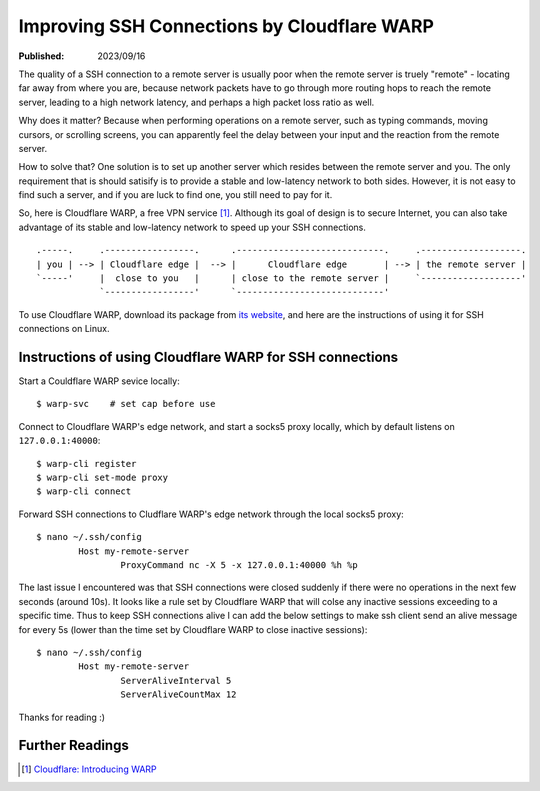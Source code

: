 Improving SSH Connections by Cloudflare WARP
============================================

:Published: 2023/09/16

.. meta::
	:description: Using Clodflare WARP to decrease network latency and
		improve the quality of SSH connection to my remote server.

The quality of a SSH connection to a remote server is usually poor when the
remote server is truely "remote" - locating far away from where you are, because
network packets have to go through more routing hops to reach the remote server,
leading to a high network latency, and perhaps a high packet loss ratio as well.

Why does it matter? Because when performing operations on a remote server,
such as typing commands, moving cursors, or scrolling screens, you can
apparently feel the delay between your input and the reaction from the remote
server.

How to solve that? One solution is to set up another server which resides
between the remote server and you. The only requirement that is should satisify
is to provide a stable and low-latency network to both sides. However, it is not
easy to find such a server, and if you are luck to find one, you still need to
pay for it.

So, here is Cloudflare WARP, a free VPN service [#]_. Although its goal of
design is to secure Internet, you can also take advantage of its stable and
low-latency network to speed up your SSH connections. ::

    .-----.     .-----------------.      .----------------------------.     .-------------------.
    | you | --> | Cloudflare edge |  --> |      Cloudflare edge       | --> | the remote server |
    `-----'     |  close to you   |      | close to the remote server |     `-------------------'
                `-----------------'      `----------------------------'

To use Cloudflare WARP, download its package from `its website`_, and here are
the instructions of using it for SSH connections on Linux.

Instructions of using Cloudflare WARP for SSH connections
---------------------------------------------------------

Start a Couldflare WARP sevice locally: ::

	$ warp-svc    # set cap before use

Connect to Cloudflare WARP's edge network, and start a socks5 proxy locally,
which by default listens on ``127.0.0.1:40000``: ::

	$ warp-cli register
	$ warp-cli set-mode proxy
	$ warp-cli connect

Forward SSH connections to Cludflare WARP's edge network through the local
socks5 proxy: ::

	$ nano ~/.ssh/config
		Host my-remote-server
			ProxyCommand nc -X 5 -x 127.0.0.1:40000 %h %p

The last issue I encountered was that SSH connections were closed suddenly if
there were no operations in the next few seconds (around 10s). It looks like a
rule set by Cloudflare WARP that will colse any inactive sessions exceeding to
a specific time. Thus to keep SSH connections alive I can add the below settings
to make ssh client send an alive message for every 5s (lower than the time set
by Cloudflare WARP to close inactive sessions): ::

	$ nano ~/.ssh/config
		Host my-remote-server
			ServerAliveInterval 5
			ServerAliveCountMax 12

Thanks for reading :)

Further Readings
----------------

.. [#] `Cloudflare: Introducing WARP <https://blog.cloudflare.com/1111-warp-better-vpn/>`_


.. _its website: https://1.1.1.1/
